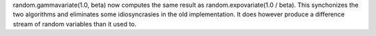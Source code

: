 random.gammavariate(1.0, beta) now computes the same result as
random.expovariate(1.0 / beta).  This synchonizes the two algorithms and
eliminates some idiosyncrasies in the old implementation.  It does however
produce a difference stream of random variables than it used to.
